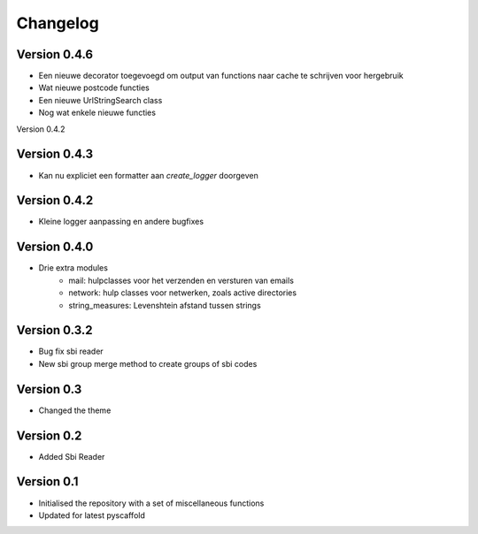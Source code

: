 =========
Changelog
=========

Version 0.4.6
=============
- Een nieuwe decorator toegevoegd om output van functions naar cache te schrijven voor hergebruik
- Wat nieuwe postcode functies
- Een nieuwe UrlStringSearch class
- Nog wat enkele nieuwe functies

Version 0.4.2

Version 0.4.3
=============
- Kan nu expliciet een formatter aan *create_logger* doorgeven

Version 0.4.2
=============
- Kleine logger aanpassing en andere bugfixes

Version 0.4.0
=============

- Drie extra modules
    * mail: hulpclasses voor het verzenden en versturen van emails
    * network: hulp classes voor netwerken, zoals active directories
    * string_measures: Levenshtein afstand tussen strings

Version 0.3.2
=============

- Bug fix sbi reader
- New sbi group merge method to create groups of sbi codes


Version 0.3
===========

- Changed the theme

Version 0.2
===========

- Added Sbi Reader

Version 0.1
===========

- Initialised the repository with a set of miscellaneous functions
- Updated for latest pyscaffold
